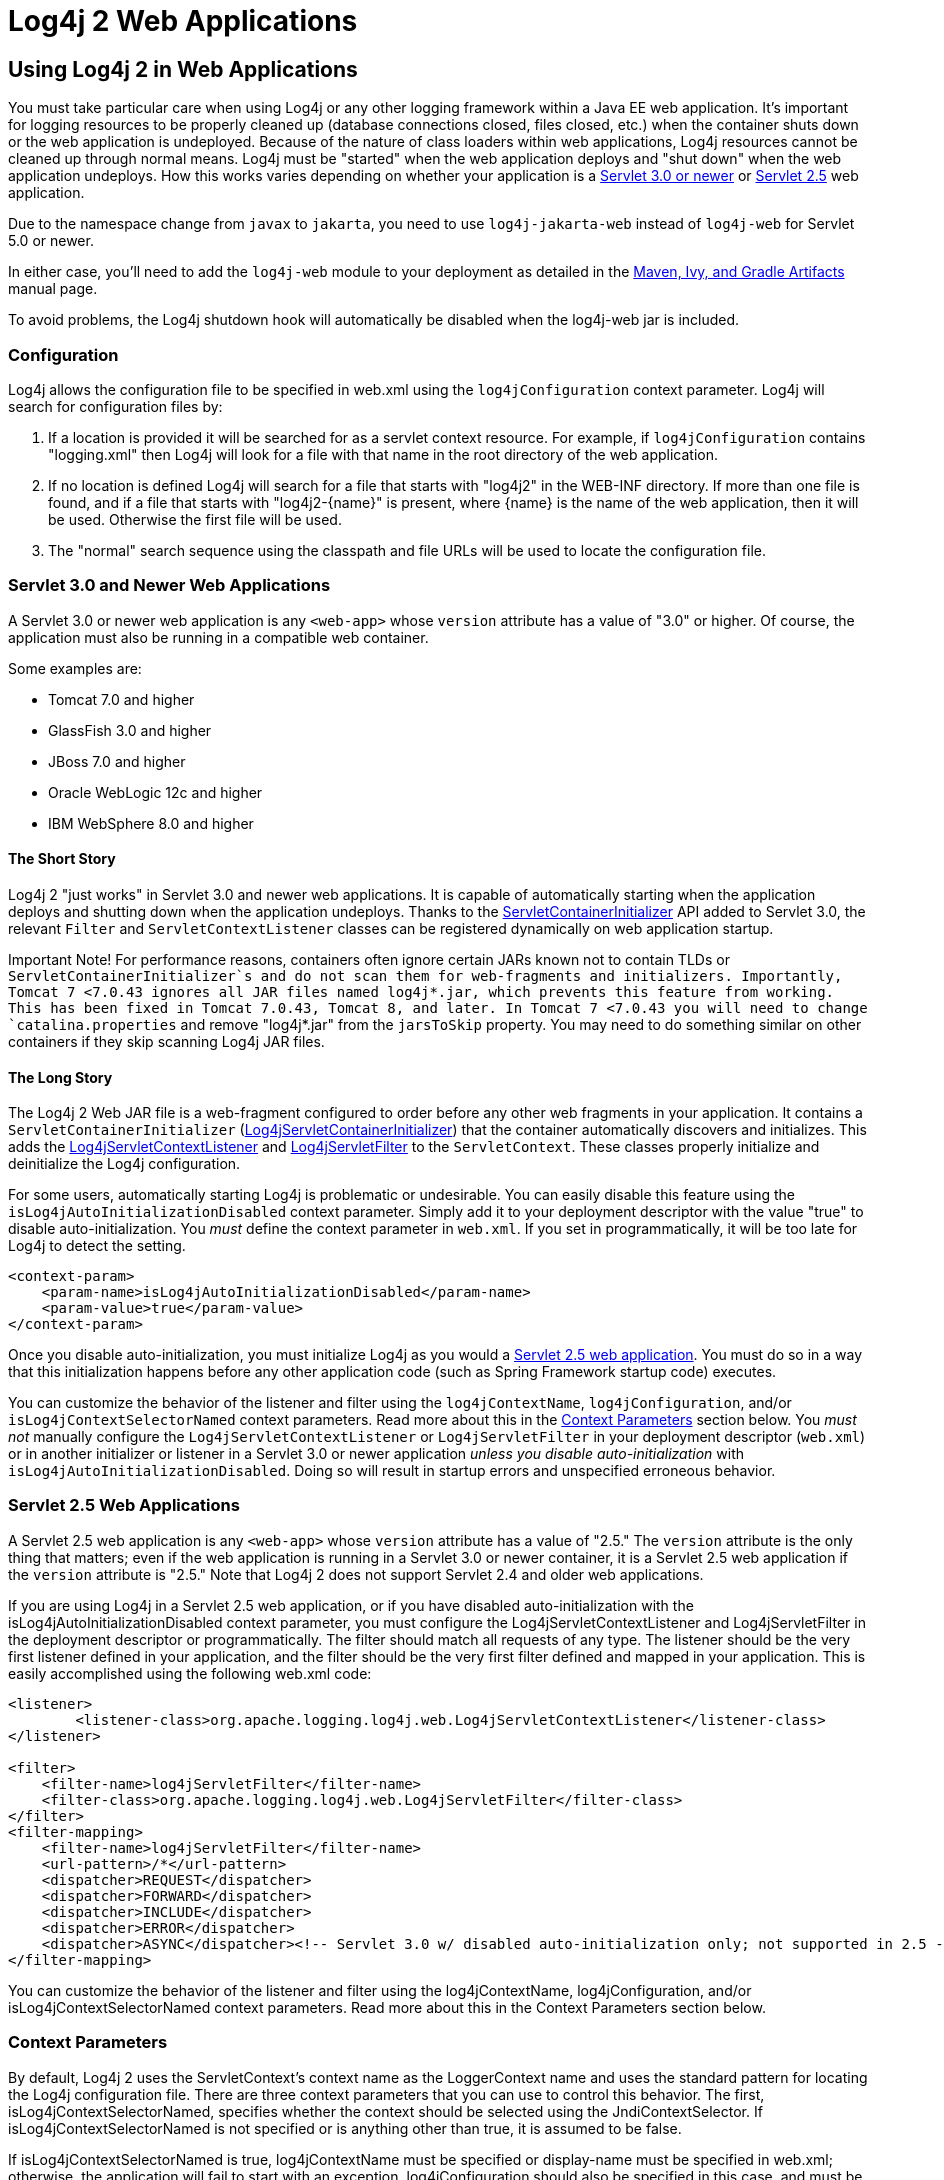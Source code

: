 ////
    Licensed to the Apache Software Foundation (ASF) under one or more
    contributor license agreements.  See the NOTICE file distributed with
    this work for additional information regarding copyright ownership.
    The ASF licenses this file to You under the Apache License, Version 2.0
    (the "License"); you may not use this file except in compliance with
    the License.  You may obtain a copy of the License at

         http://www.apache.org/licenses/LICENSE-2.0

    Unless required by applicable law or agreed to in writing, software
    distributed under the License is distributed on an "AS IS" BASIS,
    WITHOUT WARRANTIES OR CONDITIONS OF ANY KIND, either express or implied.
    See the License for the specific language governing permissions and
    limitations under the License.
////

= Log4j 2 Web Applications
:email: nickwilliams@apache.org, mattsicker@apache.org

== Using Log4j 2 in Web Applications

You must take particular care when using Log4j or any other logging framework within a Java EE web application. It's important for logging resources to be properly cleaned up (database connections closed, files closed, etc.) when the container shuts down or the web application is undeployed. Because of the nature of class loaders within web applications, Log4j resources cannot be cleaned up through normal means. Log4j must be "started" when the web application deploys and "shut down" when the web application undeploys. How this works varies depending on whether your application is a link:Servlet-3.0[Servlet 3.0 or newer] or link:Servlet-2.5[Servlet 2.5] web application.

Due to the namespace change from `javax` to `jakarta`, you need to use `log4j-jakarta-web` instead of `log4j-web` for Servlet 5.0 or newer.

In either case, you'll need to add the `log4j-web` module to your deployment as detailed in the link:../maven-artifacts.html[Maven, Ivy, and Gradle Artifacts] manual page.

[.note]
====
To avoid problems, the Log4j shutdown hook will automatically be disabled when the log4j-web jar is included.
====

=== Configuration

Log4j allows the configuration file to be specified in web.xml using the `log4jConfiguration` context parameter. Log4j will search for configuration files by:

1. If a location is provided it will be searched for as a servlet context resource. For example, if `log4jConfiguration` contains "logging.xml" then Log4j will look for a file with that name in the root directory of the web application.
2. If no location is defined Log4j will search for a file that starts with "log4j2" in the WEB-INF directory. If more than one file is found, and if a file that starts with "log4j2-{name}" is present, where {name} is the name of the web application, then it will be used. Otherwise the first file will be used.
3. The "normal" search sequence using the classpath and file URLs will be used to locate the configuration file.

=== Servlet 3.0 and Newer Web Applications

A Servlet 3.0 or newer web application is any `<web-app>` whose `version` attribute has a value of "3.0" or higher. Of course, the application must also be running in a compatible web container.

Some examples are:

* Tomcat 7.0 and higher
* GlassFish 3.0 and higher
* JBoss 7.0 and higher
* Oracle WebLogic 12c and higher
* IBM WebSphere 8.0 and higher

==== The Short Story

Log4j 2 "just works" in Servlet 3.0 and newer web applications. It is capable of automatically starting when the application deploys and shutting down when the application undeploys. Thanks to the link:https://docs.oracle.com/javaee/6/api/javax/servlet/ServletContainerInitializer.html[ServletContainerInitializer] API added to Servlet 3.0, the relevant `Filter` and `ServletContextListener` classes can be registered dynamically on web application startup.

[warning]
====
Important Note!
For performance reasons, containers often ignore certain JARs known not to contain TLDs or `ServletContainerInitializer`s and do not scan them for web-fragments and initializers. Importantly, Tomcat 7 <7.0.43 ignores all JAR files named log4j*.jar, which prevents this feature from working. This has been fixed in Tomcat 7.0.43, Tomcat 8, and later. In Tomcat 7 <7.0.43 you will need to change `catalina.properties` and remove "log4j*.jar" from the `jarsToSkip` property. You may need to do something similar on other containers if they skip scanning Log4j JAR files.
====

==== The Long Story

The Log4j 2 Web JAR file is a web-fragment configured to order before any other web fragments in your application. It contains a `ServletContainerInitializer` (link:../log4j-web/apidocs/org/apache/logging/log4j/web/Log4jServletContainerInitializer.html[Log4jServletContainerInitializer]) that the container automatically discovers and initializes. This adds the link:../log4j-core/apidocs/org/apache/logging/log4j/web/Log4jServletContextListener.html[Log4jServletContextListener] and link:../log4j-web/apidocs/org/apache/logging/log4j/web/Log4jServletFilter.html[Log4jServletFilter] to the `ServletContext`. These classes properly initialize and deinitialize the Log4j configuration.

For some users, automatically starting Log4j is problematic or undesirable. You can easily disable this feature using the `isLog4jAutoInitializationDisabled` context parameter. Simply add it to your deployment descriptor with the value "true" to disable auto-initialization. You _must_ define the context parameter in `web.xml`. If you set in programmatically, it will be too late for Log4j to detect the setting.

[source,xml]
----
<context-param>
    <param-name>isLog4jAutoInitializationDisabled</param-name>
    <param-value>true</param-value>
</context-param>
----

Once you disable auto-initialization, you must initialize Log4j as you would a link:Servlet-2.5[Servlet 2.5 web application]. You must do so in a way that this initialization happens before any other application code (such as Spring Framework startup code) executes.

You can customize the behavior of the listener and filter using the `log4jContextName`, `log4jConfiguration`, and/or `isLog4jContextSelectorNamed` context parameters. Read more about this in the link:#ContextParams[Context Parameters] section below. You _must not_ manually configure the `Log4jServletContextListener` or `Log4jServletFilter` in your deployment descriptor (`web.xml`) or in another initializer or listener in a Servlet 3.0 or newer application _unless you disable auto-initialization_ with `isLog4jAutoInitializationDisabled`. Doing so will result in startup errors and unspecified erroneous behavior.

=== Servlet 2.5 Web Applications

A Servlet 2.5 web application is any `<web-app>` whose `version` attribute has a value of "2.5." The `version` attribute is the only thing that matters; even if the web application is running in a Servlet 3.0 or newer container, it is a Servlet 2.5 web application if the `version` attribute is "2.5." Note that Log4j 2 does not support Servlet 2.4 and older web applications.

If you are using Log4j in a Servlet 2.5 web application, or if you have disabled auto-initialization with the isLog4jAutoInitializationDisabled context parameter, you must configure the Log4jServletContextListener and Log4jServletFilter in the deployment descriptor or programmatically. The filter should match all requests of any type. The listener should be the very first listener defined in your application, and the filter should be the very first filter defined and mapped in your application. This is easily accomplished using the following web.xml code:

[source, xml]
----
<listener>
        <listener-class>org.apache.logging.log4j.web.Log4jServletContextListener</listener-class>
</listener>

<filter>
    <filter-name>log4jServletFilter</filter-name>
    <filter-class>org.apache.logging.log4j.web.Log4jServletFilter</filter-class>
</filter>
<filter-mapping>
    <filter-name>log4jServletFilter</filter-name>
    <url-pattern>/*</url-pattern>
    <dispatcher>REQUEST</dispatcher>
    <dispatcher>FORWARD</dispatcher>
    <dispatcher>INCLUDE</dispatcher>
    <dispatcher>ERROR</dispatcher>
    <dispatcher>ASYNC</dispatcher><!-- Servlet 3.0 w/ disabled auto-initialization only; not supported in 2.5 -->
</filter-mapping>
----

You can customize the behavior of the listener and filter using the log4jContextName, log4jConfiguration, and/or isLog4jContextSelectorNamed context parameters. Read more about this in the Context Parameters section below.

=== Context Parameters

By default, Log4j 2 uses the ServletContext's context name as the LoggerContext name and uses the standard pattern for locating the Log4j configuration file. There are three context parameters that you can use to control this behavior. The first, isLog4jContextSelectorNamed, specifies whether the context should be selected using the JndiContextSelector. If isLog4jContextSelectorNamed is not specified or is anything other than true, it is assumed to be false.

If isLog4jContextSelectorNamed is true, log4jContextName must be specified or display-name must be specified in web.xml; otherwise, the application will fail to start with an exception. log4jConfiguration should also be specified in this case, and must be a valid URI for the configuration file; however, this parameter is not required.

If isLog4jContextSelectorNamed is not true, log4jConfiguration may optionally be specified and must be a valid URI or path to a configuration file or start with "classpath:" to denote a configuration file that can be found on the classpath. Without this parameter, Log4j will use the standard mechanisms for locating the configuration file.

When specifying these context parameters, you must specify them in the deployment descriptor (web.xml) even in a Servlet 3.0 or never application. If you add them to the ServletContext within a listener, Log4j will initialize before the context parameters are available and they will have no effect. Here are some sample uses of these context parameters.

==== Set the Logging Context Name to "myApplication"

[source,xml]
----
<context-param>
    <param-name>log4jContextName</param-name>
    <param-value>myApplication</param-value>
</context-param>
----

==== Set the Configuration Path/File/URI to "/etc/myApp/myLogging.xml"

[source,xml]
----
<context-param>
    <param-name>log4jConfiguration</param-name>
    <param-value>file:///etc/myApp/myLogging.xml</param-value>
</context-param>
----

==== Use the JndiContextSelector

[source,xml]
----
<context-param>
    <param-name>isLog4jContextSelectorNamed</param-name>
    <param-value>true</param-value>
</context-param>
<context-param>
    <param-name>log4jContextName</param-name>
    <param-value>appWithJndiSelector</param-value>
</context-param>
<context-param>
    <param-name>log4jConfiguration</param-name>
    <param-value>file:///D:/conf/myLogging.xml</param-value>
</context-param>
----

Note that in this case you must also set the "Log4jContextSelector" system property to "org.apache.logging.log4j.core.selector.JndiContextSelector".

For security reasons, from Log4j 2.17.0, JNDI must be enabled by setting system property log4j2.enableJndiContextSelector=true

== Using Web Application Information During the Configuration

You may want to use information about the web application during configuration. For example, you could embed the web application's context path in the name of a Rolling File Appender. See WebLookup in Lookups for more information.

=== JavaServer Pages Logging
You may use Log4j 2 within JSPs just as you would within any other Java code. Simply obtain a Logger and call its methods to log events. However, this requires you to use Java code within your JSPs, and some development teams rightly are not comfortable doing this. If you have a dedicated user interface development team that is not familiar with using Java, you may even have Java code disabled in your JSPs.

For this reason, Log4j 2 provides a JSP Tag Library that enables you to log events without using any Java code. To read more about using this tag library, link:/log4j-taglib/index.html[read the Log4j Tag Library documentation].

Important Note! As noted above, containers often ignore certain JARs known not to contain TLDs and do not scan them for TLD files. Importantly, Tomcat 7 <7.0.43 ignores all JAR files named log4j*.jar, which prevents the JSP tag library from being automatically discovered. This does not affect Tomcat 6.x and has been fixed in Tomcat 7.0.43, Tomcat 8, and later. In Tomcat 7 <7.0.43 you will need to change catalina.properties and remove "log4j*.jar" from the jarsToSkip property. You may need to do something similar on other containers if they skip scanning Log4j JAR files.

=== Asynchronous Requests and Threads

The handling of asynchronous requests is tricky, and regardless of Servlet container version or configuration Log4j cannot handle everything automatically. When standard requests, forwards, includes, and error resources are processed, the Log4jServletFilter binds the LoggerContext to the thread handling the request. After request processing completes, the filter unbinds the LoggerContext from the thread.

Similarly, when an internal request is dispatched using a javax.servlet.AsyncContext, the Log4jServletFilter also binds the LoggerContext to the thread handling the request and unbinds it when request processing completes. However, this only happens for requests dispatched through the AsyncContext. There are other asynchronous activities that can take place other than internal dispatched requests.

For example, after starting an AsyncContext you could start up a separate thread to process the request in the background, possibly writing the response with the ServletOutputStream. Filters cannot intercept the execution of this thread. Filters also cannot intercept threads that you start in the background during non-asynchronous requests. This is true whether you use a brand-new thread or a thread borrowed from a thread pool. So what can you do for these special threads?

You may not need to do anything. If you didn't use the isLog4jContextSelectorNamed context parameter, there is no need to bind the LoggerContext to the thread. Log4j can safely locate the LoggerContext on its own. In these cases, the filter provides only very modest performance gains, and only when creating new Loggers. However, if you did specify the isLog4jContextSelectorNamed context parameter with the value "true", you will need to manually bind the LoggerContext to asynchronous threads. Otherwise, Log4j will not be able to locate it.

Thankfully, Log4j provides a simple mechanism for binding the LoggerContext to asynchronous threads in these special circumstances. The simplest way to do this is to wrap the Runnable instance that is passed to the AsyncContext.start() method.

[source,java]
----
import java.io.IOException;
import javax.servlet.AsyncContext;
import javax.servlet.ServletException;
import javax.servlet.http.HttpServlet;
import javax.servlet.http.HttpServletRequest;
import javax.servlet.http.HttpServletResponse;

import org.apache.logging.log4j.LogManager;
import org.apache.logging.log4j.Logger;
import org.apache.logging.log4j.web.WebLoggerContextUtils;

public class TestAsyncServlet extends HttpServlet {

    @Override
    protected void doGet(final HttpServletRequest req, final HttpServletResponse resp) throws ServletException, IOException {
        final AsyncContext asyncContext = req.startAsync();
        asyncContext.start(WebLoggerContextUtils.wrapExecutionContext(this.getServletContext(), new Runnable() {
            @Override
            public void run() {
                final Logger logger = LogManager.getLogger(TestAsyncServlet.class);
                logger.info("Hello, servlet!");
            }
        }));
    }

    @Override
    protected void doPost(final HttpServletRequest req, final HttpServletResponse resp) throws ServletException, IOException {
        final AsyncContext asyncContext = req.startAsync();
        asyncContext.start(new Runnable() {
            @Override
            public void run() {
                final Log4jWebSupport webSupport =
                    WebLoggerContextUtils.getWebLifeCycle(TestAsyncServlet.this.getServletContext());
                webSupport.setLoggerContext();
                // do stuff
                webSupport.clearLoggerContext();
            }
        });
    }
}
----

This can be slightly more convenient when using Java 1.8 and lambda functions as demonstrated below.

[source,java]
----
import java.io.IOException;
import javax.servlet.AsyncContext;
import javax.servlet.ServletException;
import javax.servlet.http.HttpServlet;
import javax.servlet.http.HttpServletRequest;
import javax.servlet.http.HttpServletResponse;

import org.apache.logging.log4j.LogManager;
import org.apache.logging.log4j.Logger;
import org.apache.logging.log4j.web.WebLoggerContextUtils;

public class TestAsyncServlet extends HttpServlet {
    @Override
    protected void doGet(HttpServletRequest req, HttpServletResponse resp) throws ServletException, IOException {
        final AsyncContext asyncContext = req.startAsync();
        asyncContext.start(WebLoggerContextUtils.wrapExecutionContext(this.getServletContext(), () -> {
            final Logger logger = LogManager.getLogger(TestAsyncServlet.class);
            logger.info("Hello, servlet!");
        }));
    }
}
----

Alternatively, you can obtain the link:/log4j-web/apidocs/org/apache/logging/log4j/web/Log4jWebLifeCycle.html[Log4jWebLifeCycle] instance from the ServletContext attributes, call its setLoggerContext method as the very first line of code in your asynchronous thread, and call its clearLoggerContext method as the very last line of code in your asynchronous thread. The following code demonstrates this. It uses the container thread pool to execute asynchronous request processing, passing an anonymous inner Runnable to the start method.

[source,java]
----
import java.io.IOException;
import javax.servlet.AsyncContext;
import javax.servlet.ServletException;
import javax.servlet.http.HttpServlet;
import javax.servlet.http.HttpServletRequest;
import javax.servlet.http.HttpServletResponse;

import org.apache.logging.log4j.LogManager;
import org.apache.logging.log4j.Logger;
import org.apache.logging.log4j.web.Log4jWebLifeCycle;
import org.apache.logging.log4j.web.WebLoggerContextUtils;

public class TestAsyncServlet extends HttpServlet {
    @Override
    protected void doGet(HttpServletRequest req, HttpServletResponse resp) throws ServletException, IOException {
         final AsyncContext asyncContext = req.startAsync();
        asyncContext.start(new Runnable() {
            @Override
            public void run() {
                final Log4jWebLifeCycle webLifeCycle =
                    WebLoggerContextUtils.getWebLifeCycle(TestAsyncServlet.this.getServletContext());
                webLifeCycle.setLoggerContext();
                try {
                    final Logger logger = LogManager.getLogger(TestAsyncServlet.class);
                    logger.info("Hello, servlet!");
                } finally {
                    webLifeCycle.clearLoggerContext();
                }
            }
        });
   }
}
----

Note that you must call clearLoggerContext once your thread is finished processing. Failing to do so will result in memory leaks. If using a thread pool, it can even disrupt the logging of other web applications in your container. For that reason, the example here shows clearing the context in a finally block, which will always execute.

== Using the Servlet Appender

Log4j provides a Servlet Appender that uses the servlet context as the log target. For example:

[source,xml]
----
<Configuration status="WARN" name="ServletTest">

    <Appenders>
        <Servlet name="Servlet">
            <PatternLayout pattern="%m%n%ex{none}"/>
        </Servlet>
    </Appenders>

    <Loggers>
        <Root level="debug">
            <AppenderRef ref="Servlet"/>
        </Root>
    </Loggers>

</Configuration>
----

To avoid double logging of exceptions to the servlet context, you must use %ex{none} in your PatternLayout as shown in the example. The exception will be omitted from the message text but it is passed to the servlet context as the actual Throwable object.
